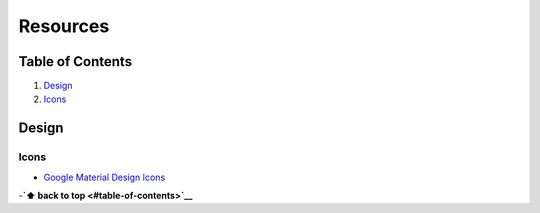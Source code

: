 Resources
=========

Table of Contents
-----------------

1. `Design <#design>`__
2. `Icons <#icons>`__

Design
------

Icons
~~~~~

-  `Google Material Design
   Icons <https://www.google.com/design/icons/>`__

-**`⬆ back to top <#table-of-contents>`__**
